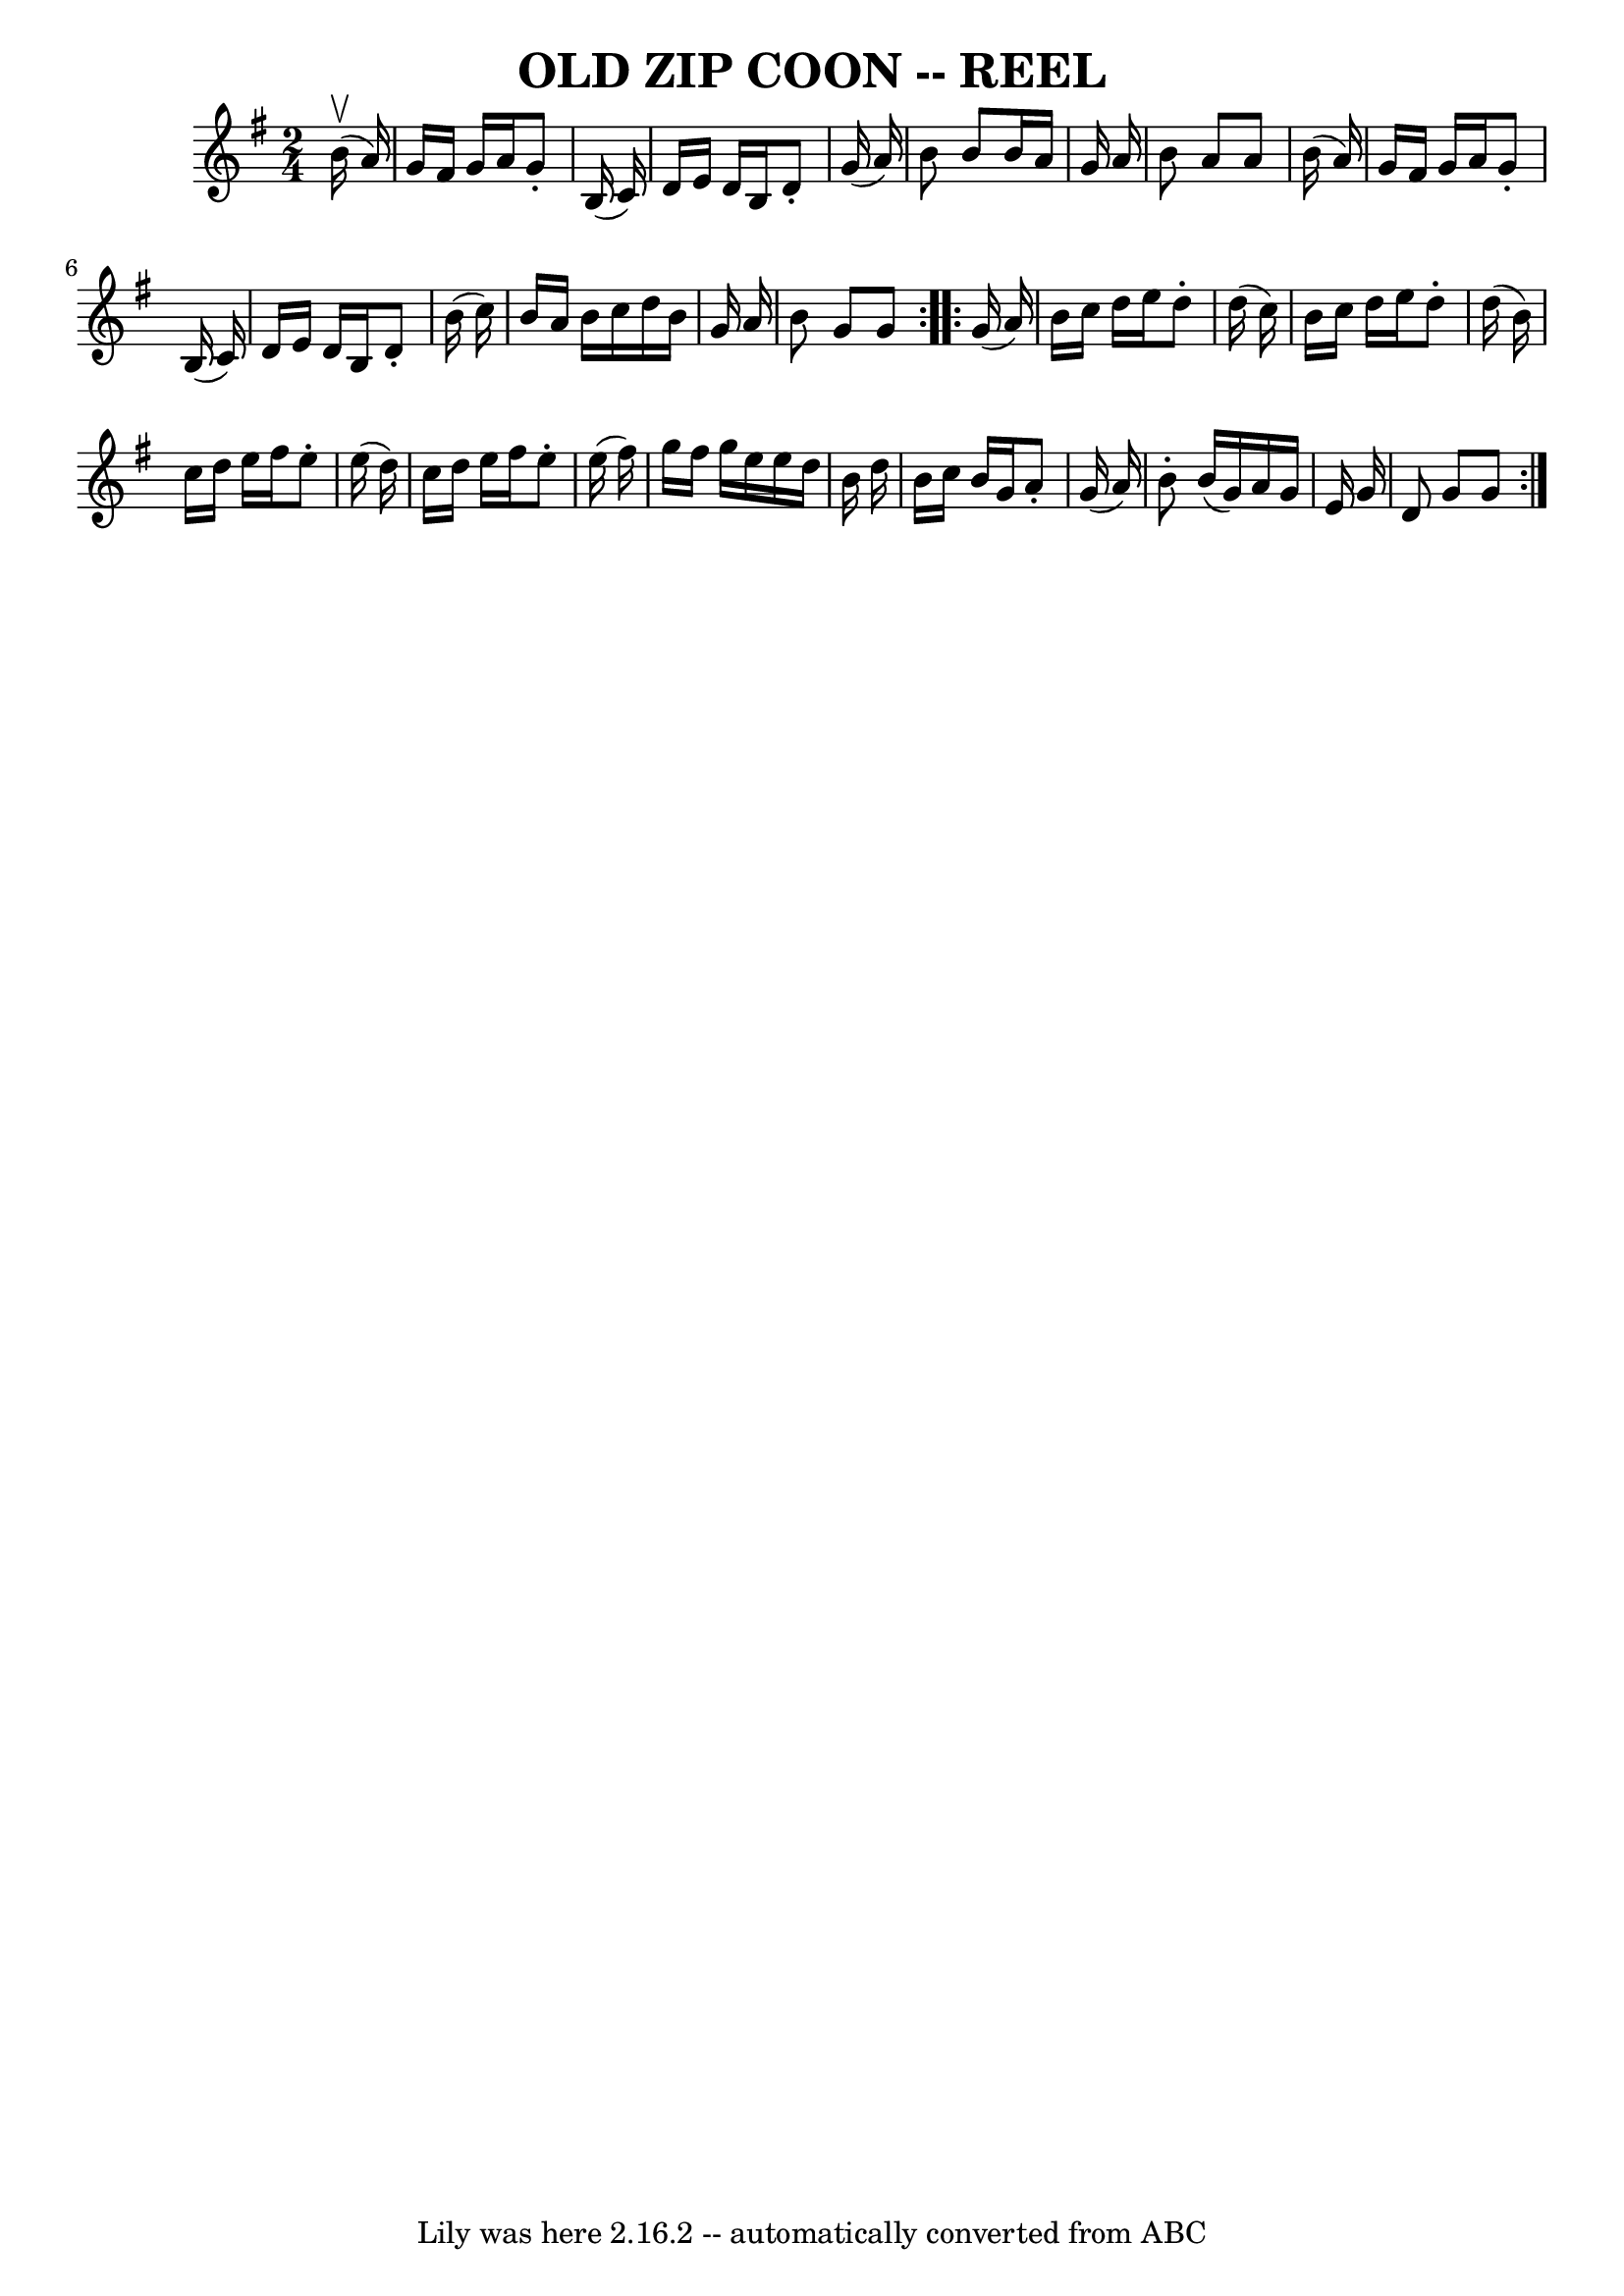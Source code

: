 \version "2.7.40"
\header {
	book = "Ryan's Mammoth Collection of Fiddle Tunes"
	crossRefNumber = "1"
	footnotes = "\\\\OLD ZIP COON. -- First couple down the outside  and  back  up  the  centre,\\\\[second  couple  down  the  centre  and back up the outside at: same time.]\\\\First couple down the centre and back up the outside, [second  couple  down\\\\the outside and back up the centre at: same time.] First and second couples\\\\down the centre together, back. -- First couple cast off,  right  and  left\\\\four."
	tagline = "Lily was here 2.16.2 -- automatically converted from ABC"
	title = "OLD ZIP COON -- REEL"
}
voicedefault =  {
\set Score.defaultBarType = "empty"

\repeat volta 2 {
\time 2/4 \key g \major   b'16 ^\upbow(   a'16  -) \bar "|"     g'16    fis'16  
  g'16    a'16    g'8 -.   b16 (   c'16  -)   \bar "|"   d'16    e'16    d'16   
 b16    d'8 -.   g'16 (   a'16  -)   \bar "|"   b'8    b'8    b'16    a'16    
g'16    a'16    \bar "|"   b'8    a'8    a'8    b'16 (   a'16  -)   \bar "|"    
 g'16    fis'16    g'16    a'16    g'8 -.   b16 (   c'16  -)   \bar "|"   d'16  
  e'16    d'16    b16    d'8 -.   b'16 (   c''16  -)   \bar "|"   b'16    a'16  
  b'16    c''16    d''16    b'16    g'16    a'16    \bar "|"   b'8    g'8    
g'8  } \repeat volta 2 {     g'16 (   a'16  -) \bar "|"     b'16    c''16    
d''16    e''16    d''8 -.   d''16 (   c''16  -)   \bar "|"   b'16    c''16    
d''16    e''16    d''8 -.   d''16 (   b'16  -)   \bar "|"   c''16    d''16    
e''16    fis''16    e''8 -.   e''16 (   d''16  -)   \bar "|"   c''16    d''16   
 e''16    fis''16    e''8 -.   e''16 (   fis''16  -)   \bar "|"     g''16    
fis''16    g''16    e''16    e''16    d''16    b'16    d''16    \bar "|"   b'16 
   c''16    b'16    g'16    a'8 -.   g'16 (   a'16  -)   \bar "|"   b'8 -.   
b'16 (   g'16  -)   a'16    g'16    e'16    g'16    \bar "|"   d'8    g'8    
g'8  }   
}

\score{
    <<

	\context Staff="default"
	{
	    \voicedefault 
	}

    >>
	\layout {
	}
	\midi {}
}

